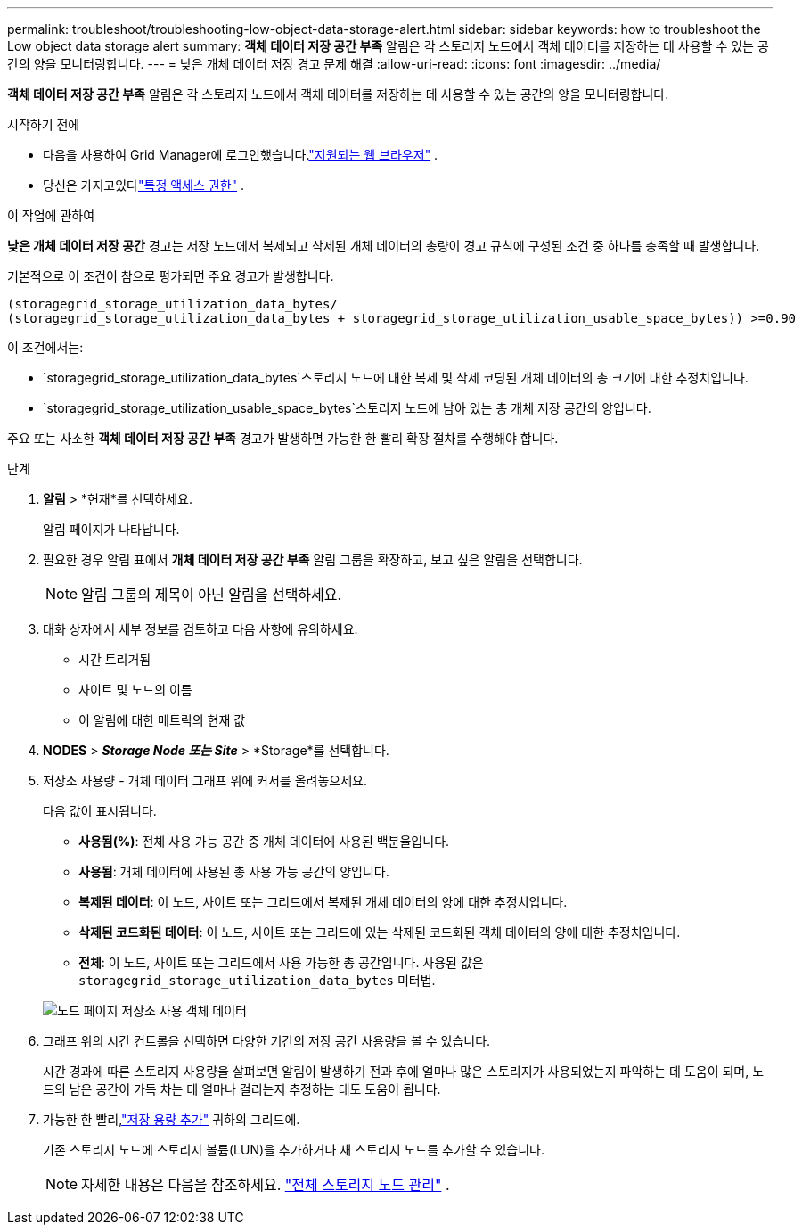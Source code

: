 ---
permalink: troubleshoot/troubleshooting-low-object-data-storage-alert.html 
sidebar: sidebar 
keywords: how to troubleshoot the Low object data storage alert 
summary: *객체 데이터 저장 공간 부족* 알림은 각 스토리지 노드에서 객체 데이터를 저장하는 데 사용할 수 있는 공간의 양을 모니터링합니다. 
---
= 낮은 개체 데이터 저장 경고 문제 해결
:allow-uri-read: 
:icons: font
:imagesdir: ../media/


[role="lead"]
*객체 데이터 저장 공간 부족* 알림은 각 스토리지 노드에서 객체 데이터를 저장하는 데 사용할 수 있는 공간의 양을 모니터링합니다.

.시작하기 전에
* 다음을 사용하여 Grid Manager에 로그인했습니다.link:../admin/web-browser-requirements.html["지원되는 웹 브라우저"] .
* 당신은 가지고있다link:../admin/admin-group-permissions.html["특정 액세스 권한"] .


.이 작업에 관하여
*낮은 개체 데이터 저장 공간* 경고는 저장 노드에서 복제되고 삭제된 개체 데이터의 총량이 경고 규칙에 구성된 조건 중 하나를 충족할 때 발생합니다.

기본적으로 이 조건이 참으로 평가되면 주요 경고가 발생합니다.

[listing]
----
(storagegrid_storage_utilization_data_bytes/
(storagegrid_storage_utilization_data_bytes + storagegrid_storage_utilization_usable_space_bytes)) >=0.90
----
이 조건에서는:

* `storagegrid_storage_utilization_data_bytes`스토리지 노드에 대한 복제 및 삭제 코딩된 개체 데이터의 총 크기에 대한 추정치입니다.
* `storagegrid_storage_utilization_usable_space_bytes`스토리지 노드에 남아 있는 총 개체 저장 공간의 양입니다.


주요 또는 사소한 *객체 데이터 저장 공간 부족* 경고가 발생하면 가능한 한 빨리 확장 절차를 수행해야 합니다.

.단계
. *알림* > *현재*를 선택하세요.
+
알림 페이지가 나타납니다.

. 필요한 경우 알림 표에서 *개체 데이터 저장 공간 부족* 알림 그룹을 확장하고, 보고 싶은 알림을 선택합니다.
+

NOTE: 알림 그룹의 제목이 아닌 알림을 선택하세요.

. 대화 상자에서 세부 정보를 검토하고 다음 사항에 유의하세요.
+
** 시간 트리거됨
** 사이트 및 노드의 이름
** 이 알림에 대한 메트릭의 현재 값


. *NODES* > *_Storage Node 또는 Site_* > *Storage*를 선택합니다.
. 저장소 사용량 - 개체 데이터 그래프 위에 커서를 올려놓으세요.
+
다음 값이 표시됩니다.

+
** *사용됨(%)*: 전체 사용 가능 공간 중 개체 데이터에 사용된 백분율입니다.
** *사용됨*: 개체 데이터에 사용된 총 사용 가능 공간의 양입니다.
** *복제된 데이터*: 이 노드, 사이트 또는 그리드에서 복제된 개체 데이터의 양에 대한 추정치입니다.
** *삭제된 코드화된 데이터*: 이 노드, 사이트 또는 그리드에 있는 삭제된 코드화된 객체 데이터의 양에 대한 추정치입니다.
** *전체*: 이 노드, 사이트 또는 그리드에서 사용 가능한 총 공간입니다.  사용된 값은 `storagegrid_storage_utilization_data_bytes` 미터법.


+
image::../media/nodes_page_storage_used_object_data.png[노드 페이지 저장소 사용 객체 데이터]

. 그래프 위의 시간 컨트롤을 선택하면 다양한 기간의 저장 공간 사용량을 볼 수 있습니다.
+
시간 경과에 따른 스토리지 사용량을 살펴보면 알림이 발생하기 전과 후에 얼마나 많은 스토리지가 사용되었는지 파악하는 데 도움이 되며, 노드의 남은 공간이 가득 차는 데 얼마나 걸리는지 추정하는 데도 도움이 됩니다.

. 가능한 한 빨리,link:../expand/guidelines-for-adding-object-capacity.html["저장 용량 추가"] 귀하의 그리드에.
+
기존 스토리지 노드에 스토리지 볼륨(LUN)을 추가하거나 새 스토리지 노드를 추가할 수 있습니다.

+

NOTE: 자세한 내용은 다음을 참조하세요. link:../admin/managing-full-storage-nodes.html["전체 스토리지 노드 관리"] .


